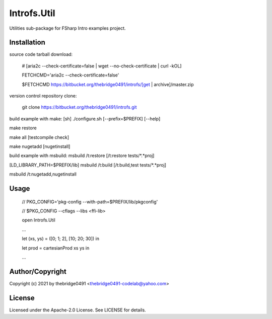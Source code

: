 Introfs.Util
===========================================
.. .rst to .html: rst2html5 foo.rst > foo.html
..                pandoc -s -f rst -t html5 -o foo.html foo.rst

Utilities sub-package for FSharp Intro examples project.

Installation
------------
source code tarball download:
    
        # [aria2c --check-certificate=false | wget --no-check-certificate | curl -kOL]
        
        FETCHCMD='aria2c --check-certificate=false'
        
        $FETCHCMD https://bitbucket.org/thebridge0491/introfs/[get | archive]/master.zip

version control repository clone:
        
        git clone https://bitbucket.org/thebridge0491/introfs.git

build example with make:
[sh] ./configure.sh [--prefix=$PREFIX] [--help]

make restore

make all [testcompile check]

make nugetadd [nugetinstall]

build example with msbuild:
msbuild /t:restore [/t:restore tests/*.*proj]

[LD_LIBRARY_PATH=$PREFIX/lib] msbuild /t:build [/t:build,test tests/*.*proj]

msbuild /t:nugetadd,nugetinstall

Usage
-----
        // PKG_CONFIG='pkg-config --with-path=$PREFIX/lib/pkgconfig'
        
        // $PKG_CONFIG --cflags --libs <ffi-lib>

        open Introfs.Util
        
        ...
        
        let (xs, ys) = ([0; 1; 2], [10; 20; 30]) in
        
        let prod = cartesianProd xs ys in
        
        ...

Author/Copyright
----------------
Copyright (c) 2021 by thebridge0491 <thebridge0491-codelab@yahoo.com>

License
-------
Licensed under the Apache-2.0 License. See LICENSE for details.
